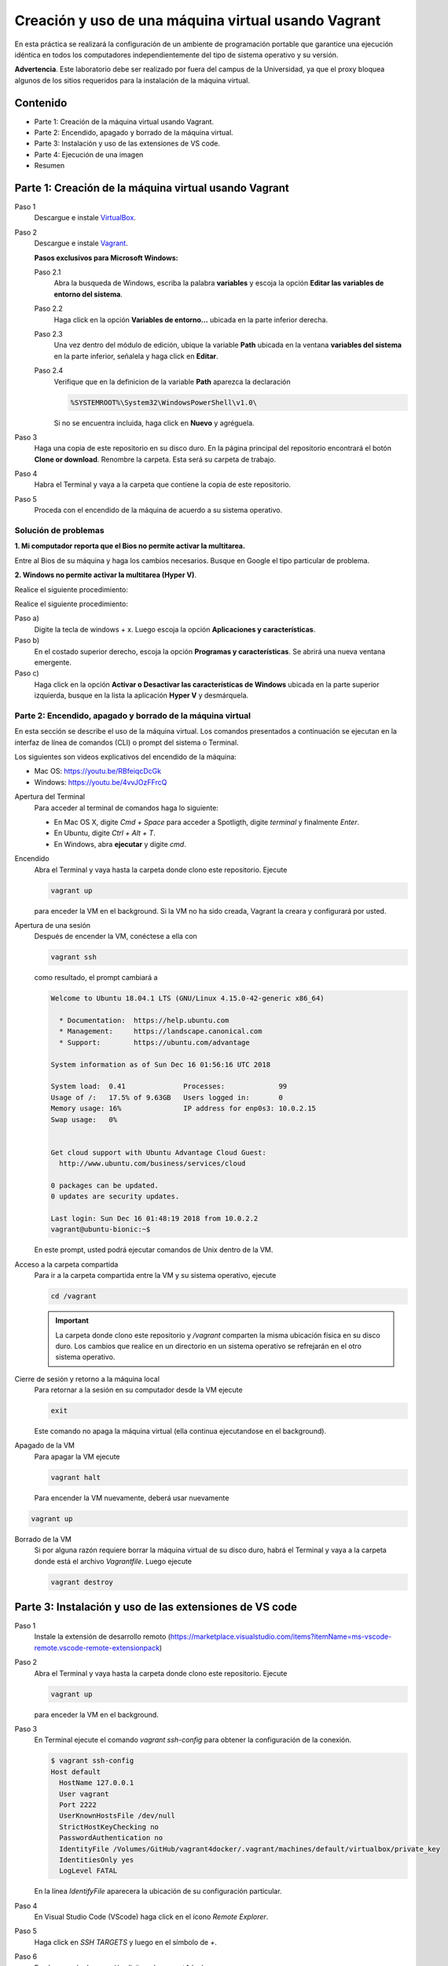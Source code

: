 Creación y uso de una máquina virtual usando Vagrant
*************************************************************************************************

En esta práctica se realizará la configuración de un ambiente de
programación portable que garantice una ejecución idéntica en todos los
computadores independientemente del tipo de sistema operativo y su versión.
    
**Advertencia**. Este laboratorio debe ser realizado por fuera del campus
de la Universidad, ya que el proxy bloquea algunos de los sitios requeridos 
para la instalación de la máquina virtual.
  
Contenido
-------------------------------------------------------------------------------------------------

* Parte 1: Creación de la máquina virtual usando Vagrant.


* Parte 2: Encendido, apagado y borrado de la máquina virtual.


* Parte 3: Instalación y uso de las extensiones de VS code.


* Parte 4: Ejecución de una imagen


* Resumen

  

Parte 1: Creación de la máquina virtual usando Vagrant
---------------------------------------------------------------------------------------------------

Paso 1
  Descargue e instale `VirtualBox  <https://www.virtualbox.org/wiki/Downloads>`_.

Paso 2
  Descargue e instale `Vagrant <https://www.vagrantup.com/downloads.html>`_.

  **Pasos exclusivos para Microsoft Windows:**

  Paso 2.1
     Abra la busqueda de Windows, escriba la palabra **variables** y escoja
     la opción **Editar las variables de entorno del sistema**.

  Paso 2.2
     Haga click en la opción **Variables de entorno...** ubicada en la
     parte inferior derecha.

  Paso 2.3
     Una vez dentro del módulo de edición, ubique la variable **Path**
     ubicada en la ventana **variables del sistema** en la parte inferior,
     señalela y haga click en **Editar**.

  Paso 2.4
     Verifique que en la definicion de la variable **Path**
     aparezca la declaración

     .. code-block:: bash
    
        %SYSTEMROOT%\System32\WindowsPowerShell\v1.0\

     Si no se encuentra incluida, haga click en **Nuevo** y agréguela.

Paso 3
  Haga una copia de este repositorio en su disco duro. En la página
  principal del repositorio encontrará el botón **Clone or download**.
  Renombre la carpeta. Esta será su carpeta de trabajo.

  .. image:: assets/fig-01.jpg
    :width: 400
    :alt: Alternative text

Paso 4
  Habra el Terminal y vaya a la carpeta que contiene la copia de este repositorio.

Paso 5
  Proceda con el encendido de la máquina de acuerdo a su sistema operativo.


Solución de problemas
===================================================================================================

**1. Mi computador reporta que el Bios no permite activar la multitarea.**

Entre al Bios de su máquina y haga los cambios necesarios. Busque en Google el tipo 
particular de problema.


**2. Windows no permite activar la multitarea (Hyper V)**.

Realice el siguiente procedimiento:

Realice el siguiente procedimiento:


Paso a)
  Digite la tecla de windows + x. Luego escoja la opción **Aplicaciones y características**.

Paso b)
  En el costado superior derecho, escoja la opción **Programas y características**. 
  Se abrirá una nueva ventana emergente.

Paso c)
  Haga click en la opción **Activar o Desactivar las características de Windows** ubicada en la 
  parte superior izquierda, busque en la lista la aplicación **Hyper V** y desmárquela.


Parte 2: Encendido, apagado y borrado de la máquina virtual
===================================================================================================

En esta sección se describe el uso de la máquina virtual. Los comandos 
presentados a continuación se ejecutan en la interfaz de línea
de comandos (CLI) o prompt del sistema o Terminal. 

Los siguientes son videos explicativos del encendido de la máquina:

* Mac OS: https://youtu.be/RBfeiqcDcGk
* Windows: https://youtu.be/4vvJOzFFrcQ

Apertura del Terminal
  Para acceder al terminal de comandos haga lo siguiente:

  * En Mac OS X, digite `Cmd + Space` para acceder a Spotligth, digite
    `terminal` y finalmente `Enter`.
  * En Ubuntu, digite  `Ctrl + Alt + T`.
  * En Windows, abra **ejecutar** y digite `cmd`.


Encendido
  Abra el Terminal y vaya hasta la carpeta donde clono este repositorio. Ejecute

  .. code-block:: bash

    vagrant up

  para enceder la VM en el background. Si la VM no ha sido creada,
  Vagrant la creara y configurará por usted.


Apertura de una sesión
  Después de encender la VM,  conéctese a ella con

  .. code-block:: bash

    vagrant ssh

  como resultado, el prompt cambiará a

  .. code-block:: bash

    Welcome to Ubuntu 18.04.1 LTS (GNU/Linux 4.15.0-42-generic x86_64)

      * Documentation:  https://help.ubuntu.com
      * Management:     https://landscape.canonical.com
      * Support:        https://ubuntu.com/advantage

    System information as of Sun Dec 16 01:56:16 UTC 2018

    System load:  0.41              Processes:             99
    Usage of /:   17.5% of 9.63GB   Users logged in:       0
    Memory usage: 16%               IP address for enp0s3: 10.0.2.15
    Swap usage:   0%


    Get cloud support with Ubuntu Advantage Cloud Guest:
      http://www.ubuntu.com/business/services/cloud

    0 packages can be updated.
    0 updates are security updates.

    Last login: Sun Dec 16 01:48:19 2018 from 10.0.2.2
    vagrant@ubuntu-bionic:~$

  En este prompt, usted podrá ejecutar comandos de Unix dentro de la VM.

Acceso a la carpeta compartida
  Para ir a la carpeta compartida entre la VM y su sistema
  operativo, ejecute

  .. code-block:: bash

    cd /vagrant

  .. important:: La carpeta donde clono este  repositorio y `/vagrant` comparten 
     la misma ubicación física en su disco duro. Los cambios que realice en un directorio 
     en un sistema operativo se refrejarán en el otro sistema operativo.

Cierre de sesión y retorno a la máquina local
  Para retornar a la sesión en su computador desde la VM ejecute

  .. code-block:: bash

    exit

  Este comando no apaga la máquina virtual (ella continua ejecutandose en el background).


Apagado de la VM
  Para apagar la VM ejecute

  .. code-block:: bash

    vagrant halt

  Para encender la VM nuevamente, deberá usar nuevamente

.. code-block:: bash

  vagrant up

Borrado de la VM
  Si por alguna razón requiere borrar la máquina virtual de su disco duro,
  habrá el Terminal y vaya a la carpeta donde está el archivo `Vagrantfile`.
  Luego ejecute

  .. code-block:: bash

    vagrant destroy



Parte 3: Instalación y uso de las extensiones de VS code
-------------------------------------------------------------------------------------------------

Paso 1
  Instale la extensión de desarrollo remoto (https://marketplace.visualstudio.com/items?itemName=ms-vscode-remote.vscode-remote-extensionpack)


Paso 2
  Abra el Terminal y vaya hasta la carpeta donde clono este repositorio. Ejecute

  .. code-block:: bash

    vagrant up

  para enceder la VM en el background.


Paso 3
  En Terminal ejecute el comando `vagrant ssh-config` para obtener la configuración de la conexión.

  .. code-block:: bash

    $ vagrant ssh-config
    Host default
      HostName 127.0.0.1
      User vagrant
      Port 2222
      UserKnownHostsFile /dev/null
      StrictHostKeyChecking no
      PasswordAuthentication no
      IdentityFile /Volumes/GitHub/vagrant4docker/.vagrant/machines/default/virtualbox/private_key
      IdentitiesOnly yes
      LogLevel FATAL

  En la línea `IdentifyFile`  aparecera la ubicación de su configuración particular.


Paso 4
  En Visual Studio Code (VScode) haga click en el ícono `Remote Explorer`.

  .. image:: assets/fig-02.jpg
    :alt: fig-02  


Paso 5
  Haga click en  `SSH TARGETS` y luego en el símbolo de `+`. 
  
  .. image:: assets/fig-03.jpg
    :alt: fig-03


Paso 6
  En el comando de conexión digite `ssh vagrant4docker`. 
  
  .. image:: assets/fig-04.jpg
    :alt: fig-04  


Paso 7
  El sistema le solicitará que indique cual archivo de configuración desea modificar. Use el suyo por defecto.
      
  .. image:: assets/fig-05.jpg
    :alt: fig-05


Paso 8 
  Haga click en el ícono de configuración (el piñon) y luego seleccine nuevamente su archivo de  
  configuración. Se abrirá un editor de texto con la información de la configuración.

  .. image:: assets/fig-06.jpg
    :width: 400
    :alt: fig-06


Paso 9
  Edite la configuración, pegando la salida del comando `vagrant ssh-config`. Guarde el archivo.

  .. image:: assets/fig-07.jpg
    :width: 400
    :alt: fig-07


  .. image:: assets/fig-08.jpg
      :width: 400
      :alt: fig-08


Paso 10
  Para conectarse desde VScode a la máquina virtual, haga click en el ícono ubicado al frente del
  nombre de la conexión.

  .. image:: assets/fig-09.png
    :width: 400
    :alt: fig-09

 
  En este momento, VScode debe estar conectado a la máquina virtual como si fuera la máquina loca. 

  .. image:: assets/fig-10.jpg
    :width: 400
    :alt: fig-10

Paso 11
  Instale el complemento de Docker de Microsoft. 





Software instalado y configuración
===================================================================================================
  
Jupyter lab
  .. code-block::
  
    jupyter lab
 
  Abra el navegador en http://127.0.0.1:8888/......





Resumen
===================================================================================================

.. code-block:: bash

  ## Encender la VM
  vagrant up

  ## Apagar la VM
  vagrant halt

  ## Borrar la VM
  vagrant destroy

  ## Abrir una sesión en la VM
  vagrant ssh

  ## Cerrar la sesión en la VM
  exit


Material complementario
===================================================================================================

* `What is Vagrant? <https://www.vagrantup.com/intro/index.html>`_

* `Getting Started <https://www.vagrantup.com/intro/getting-started/index.html>`_.

* `Puppet Apply Provisiner <https://www.vagrantup.com/docs/provisioning/puppet_apply.html>`_.
